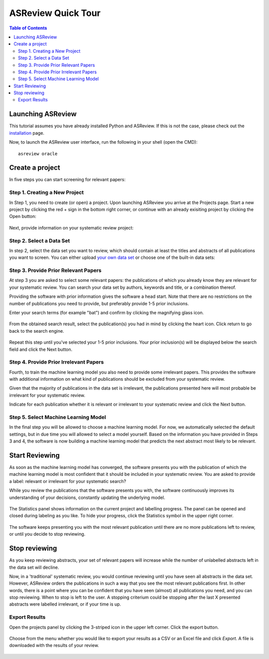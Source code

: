 ASReview Quick Tour
===================

.. contents:: Table of Contents

Launching ASReview
------------------

This tutorial assumes you have already installed Python and ASReview. If
this is not the case, please check out the
`installation <installation.html>`__ page.

Now, to launch the ASReview user interface, run the following in your
shell (open the CMD):

::

    asreview oracle


Create a project
----------------

In five steps you can start screening for relevant papers:

Step 1. Creating a New Project
~~~~~~~~~~~~~~~~~~~~~~~~~~~~~~

In Step 1, you need to create (or open) a project.
Upon launching ASReview you arrive at the Projects page. Start a new project by clicking the red + sign in the bottom right corner, or continue with an already exisiting project by clicking the Open button:

.. figure:: ../images/0_projects_page.png
   :alt:



Next, provide information on your systematic review project:

.. figure:: ../images/1_create_project.png
   :alt:



Step 2. Select a Data Set
~~~~~~~~~~~~~~~~~~~~~~~~~

In step 2, select the data set you want to review, which should
contain at least the titles and abstracts of all publications you want to screen.
You can either upload `your own data
set <https://asreview.readthedocs.io/en/latest/datasets.html#using-your-own-data>`__
or choose one of the built-in data sets:

.. figure:: ../images/2_select_dataset.png
   :alt:



Step 3. Provide Prior Relevant Papers
~~~~~~~~~~~~~~~~~~~~~~~~~~~~~~~~~~~~~

At step 3 you are asked to select some relevant papers: the publications of
which you already know they are relevant for your systematic review. You
can search your data set by authors, keywords and title, or a
combination thereof.

Providing the software with prior information gives the software a head
start. Note that there are no restrictions on the number of publications
you need to provide, but preferably provide 1-5 prior inclusions.

Enter your search terms (for
example "bat") and confirm by clicking the magnifying glass icon.

.. figure:: ../images/3_include_publications.png
   :alt:


From the obtained search result, select the publication(s) you had in
mind by clicking the heart icon. Click return to go back to the search
engine.


.. figure:: ../images/3.2_include_publications_social.png
   :alt:


Repeat this step until you've selected your 1-5 prior inclusions. Your
prior inclusion(s) will be displayed below the search field and click the Next button.


.. figure:: ../images/3.3_include_publications.png
   :alt:


Step 4. Provide Prior Irrelevant Papers
~~~~~~~~~~~~~~~~~~~~~~~~~~~~~~~~~~~~~~~

Fourth, to train the machine learning model you also need to provide some irrelevant papers.
This provides the
software with additional information on what kind of publications should
be excluded from your systematic review.

Given that the majority of publications in the data set is irrelevant, the publications presented here will most
probable be irrelevant for your systematic review.

Indicate for each publication whether it is relevant
or irrelevant to your systematic review and click the Next button.


.. figure:: ../images/4_label_random_2.png
   :alt:


Step 5. Select Machine Learning Model
~~~~~~~~~~~~~~~~~~~~~~~~~~~~~~~~~~~~~
In the final step you will be allowed to choose a machine learning model. For now, we automatically selected the default settings, but in due time you will allowed to select a model yourself. 
Based on the information you have provided in Steps 3 and 4, the software is now building
a machine learning model that predicts the next abstract most likely to
be relevant.

.. figure:: ../images/5_start_reviewing.png
   :alt:



Start Reviewing
---------------
As soon as the machine learning model has converged, the software presents you with the publication of which the machine learning model  is most
confident that it should be included in your systematic review. You are
asked to provide a label: relevant or irrelevant for your systematic search?

While you review the publications that the software presents you with,
the software continuously improves its understanding of your decisions,
constantly updating the underlying model.

.. figure:: ../images/5.1_start_reviewing.png
   :alt:


The Statistics panel shows information on the current project and labelling progress. 
The panel can be opened and closed during labeling as you like. 
To hide your progress, click the Statistics symbol in the upper right corner.


.. figure:: ../images/5.2_reviewing.png
   :alt:


The software keeps presenting you with the most relevant publication
until there are no more publications left to review, or until you decide to stop reviewing.


Stop reviewing
--------------

As you keep reviewing abstracts, your set of relevant papers will increase
while the number of unlabelled abstracts left in the data set will
decline.

Now, in a 'traditional' systematic review, you would continue reviewing
until you have seen all abstracts in the data set. However, ASReview
orders the publications in such a way that you see the most relevant
publications first. In other words, there is a point where you can be
confident that you have seen (almost) all publications you need, and you
can stop reviewing. When to stop is left to the user. A stopping
criterium could be stopping after the last X presented abstracts were
labelled irrelevant, or if your time is up.


Export Results
~~~~~~~~~~~~~~

Open the projects panel by clicking the 3-striped icon in the upper left
corner. Click the export button.

.. figure:: ../images/7_exporting.png
   :alt:

Choose from the menu whether you would like to export your results as a CSV or an Excel file and click `Export`.
A file is downloaded with the results of your review.

.. figure:: ../images/7.1_exporting.png
   :alt:

